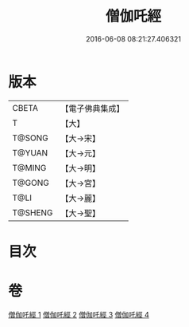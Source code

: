 #+TITLE: 僧伽吒經 
#+DATE: 2016-06-08 08:21:27.406321

* 版本
 |     CBETA|【電子佛典集成】|
 |         T|【大】     |
 |    T@SONG|【大→宋】   |
 |    T@YUAN|【大→元】   |
 |    T@MING|【大→明】   |
 |    T@GONG|【大→宮】   |
 |      T@LI|【大→麗】   |
 |   T@SHENG|【大→聖】   |

* 目次

* 卷
[[file:KR6h0032_001.txt][僧伽吒經 1]]
[[file:KR6h0032_002.txt][僧伽吒經 2]]
[[file:KR6h0032_003.txt][僧伽吒經 3]]
[[file:KR6h0032_004.txt][僧伽吒經 4]]

